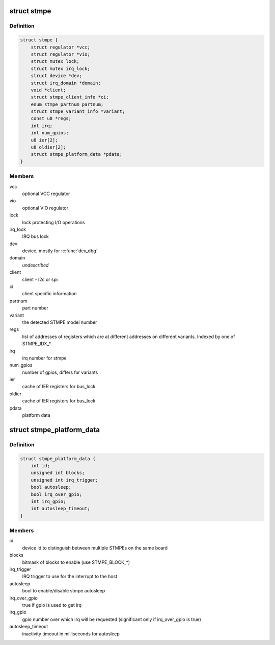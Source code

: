 .. -*- coding: utf-8; mode: rst -*-
.. src-file: include/linux/mfd/stmpe.h

.. _`stmpe`:

struct stmpe
============

.. c:type:: struct stmpe

    STMPE MFD structure

.. _`stmpe.definition`:

Definition
----------

.. code-block:: c

    struct stmpe {
        struct regulator *vcc;
        struct regulator *vio;
        struct mutex lock;
        struct mutex irq_lock;
        struct device *dev;
        struct irq_domain *domain;
        void *client;
        struct stmpe_client_info *ci;
        enum stmpe_partnum partnum;
        struct stmpe_variant_info *variant;
        const u8 *regs;
        int irq;
        int num_gpios;
        u8 ier[2];
        u8 oldier[2];
        struct stmpe_platform_data *pdata;
    }

.. _`stmpe.members`:

Members
-------

vcc
    optional VCC regulator

vio
    optional VIO regulator

lock
    lock protecting I/O operations

irq_lock
    IRQ bus lock

dev
    device, mostly for \ :c:func:`dev_dbg`\ 

domain
    *undescribed*

client
    client - i2c or spi

ci
    client specific information

partnum
    part number

variant
    the detected STMPE model number

regs
    list of addresses of registers which are at different addresses on
    different variants.  Indexed by one of STMPE_IDX\_\*.

irq
    irq number for stmpe

num_gpios
    number of gpios, differs for variants

ier
    cache of IER registers for bus_lock

oldier
    cache of IER registers for bus_lock

pdata
    platform data

.. _`stmpe_platform_data`:

struct stmpe_platform_data
==========================

.. c:type:: struct stmpe_platform_data

    STMPE platform data

.. _`stmpe_platform_data.definition`:

Definition
----------

.. code-block:: c

    struct stmpe_platform_data {
        int id;
        unsigned int blocks;
        unsigned int irq_trigger;
        bool autosleep;
        bool irq_over_gpio;
        int irq_gpio;
        int autosleep_timeout;
    }

.. _`stmpe_platform_data.members`:

Members
-------

id
    device id to distinguish between multiple STMPEs on the same board

blocks
    bitmask of blocks to enable (use STMPE_BLOCK\_\*)

irq_trigger
    IRQ trigger to use for the interrupt to the host

autosleep
    bool to enable/disable stmpe autosleep

irq_over_gpio
    true if gpio is used to get irq

irq_gpio
    gpio number over which irq will be requested (significant only if
    irq_over_gpio is true)

autosleep_timeout
    inactivity timeout in milliseconds for autosleep

.. This file was automatic generated / don't edit.

